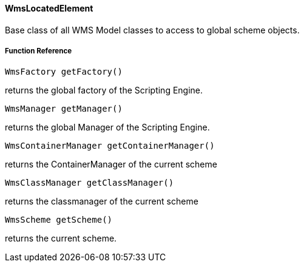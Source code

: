 
==== WmsLocatedElement

Base class of all WMS Model classes to access to global scheme objects.

===== Function Reference

[source, java]
----
WmsFactory getFactory()
----

returns the global factory of the Scripting Engine.

[source, java]
----
WmsManager getManager()
----

returns the global Manager of the Scripting Engine.

[source, java]
----
WmsContainerManager getContainerManager()
----

returns the ContainerManager of the current scheme

[source, java]
----
WmsClassManager getClassManager()
----

returns the classmanager of the current scheme

[source, java]
----
WmsScheme getScheme()
----

returns the current scheme.

